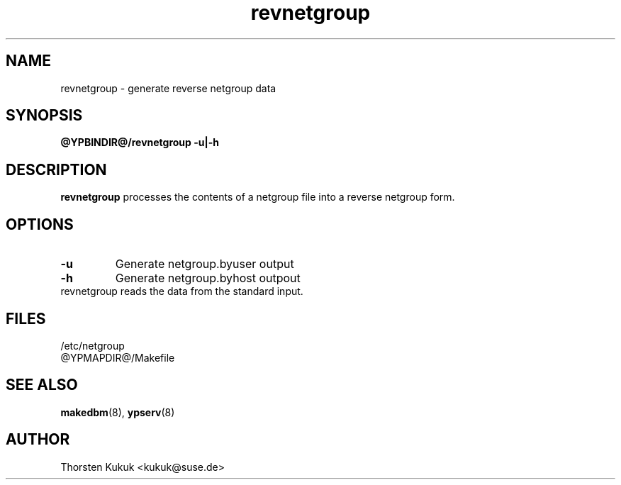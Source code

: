 .\" -*- nroff -*-
.TH revnetgroup 8 "March 2001" "YP Server"
.SH NAME
revnetgroup - generate reverse netgroup data
.SH SYNOPSIS
.B @YPBINDIR@/revnetgroup \-u|\-h 
.SH DESCRIPTION
.B revnetgroup
processes the contents of a  netgroup file into a reverse netgroup form.
.LP
.SH OPTIONS
.TP
.B \-u
Generate netgroup.byuser output
.TP
.B \-h
Generate netgroup.byhost outpout
.TP
revnetgroup reads the data from the standard input. 
.SH FILES
/etc/netgroup
.TP
@YPMAPDIR@/Makefile
.SH "SEE ALSO"
.BR makedbm (8),
.BR ypserv (8)
.SH AUTHOR
Thorsten Kukuk <kukuk@suse.de>
